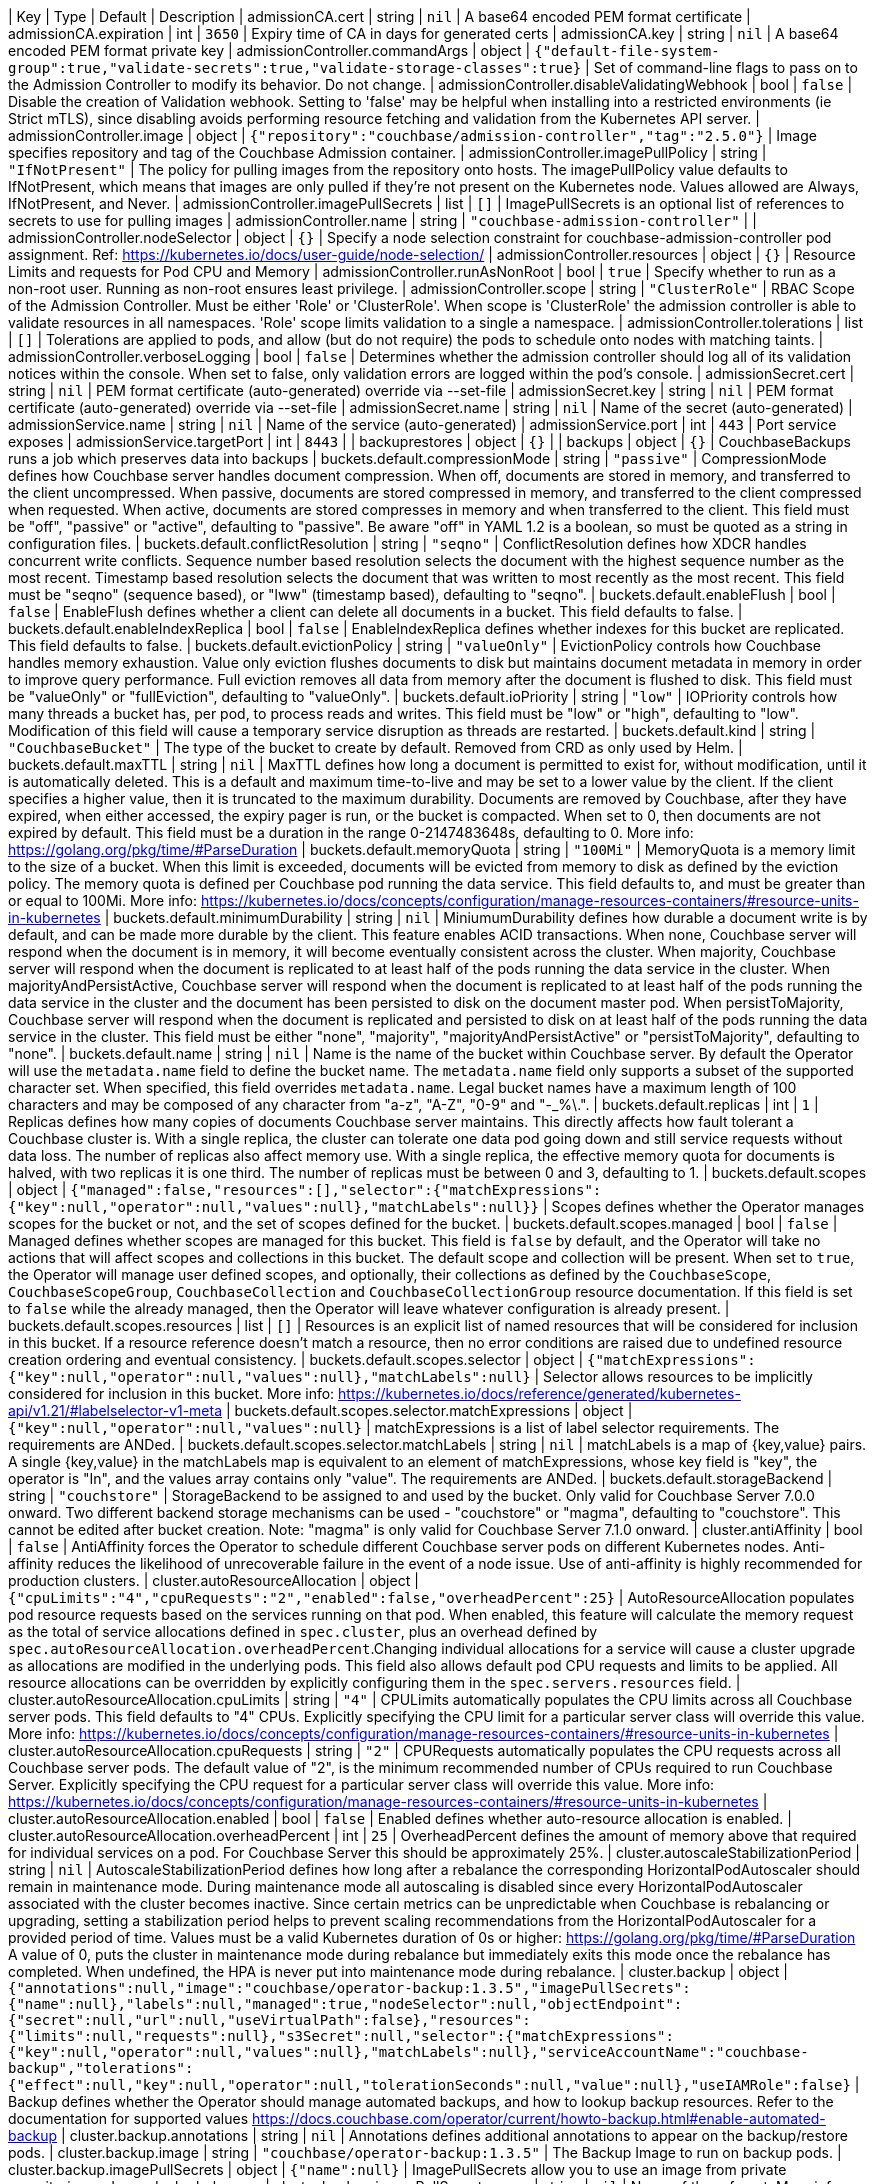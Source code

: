 
| Key | Type | Default | Description 
| admissionCA.cert | string | `nil` | A base64 encoded PEM format certificate 
| admissionCA.expiration | int | `3650` | Expiry time of CA in days for generated certs 
| admissionCA.key | string | `nil` | A base64 encoded PEM format private key 
| admissionController.commandArgs | object | `{"default-file-system-group":true,"validate-secrets":true,"validate-storage-classes":true}` | Set of command-line flags to pass on to the Admission Controller to modify its behavior. Do not change. 
| admissionController.disableValidatingWebhook | bool | `false` | Disable the creation of Validation webhook. Setting to 'false' may be helpful when installing into a restricted environments (ie Strict mTLS), since disabling avoids performing resource fetching and validation from the Kubernetes API server. 
| admissionController.image | object | `{"repository":"couchbase/admission-controller","tag":"2.5.0"}` | Image specifies repository and tag of the Couchbase Admission container. 
| admissionController.imagePullPolicy | string | `"IfNotPresent"` | The policy for pulling images from the repository onto hosts. The imagePullPolicy value defaults to IfNotPresent, which means that images are only pulled if they’re not present on the Kubernetes node. Values allowed are Always, IfNotPresent, and Never. 
| admissionController.imagePullSecrets | list | `[]` | ImagePullSecrets is an optional list of references to secrets to use for pulling images 
| admissionController.name | string | `"couchbase-admission-controller"` |  
| admissionController.nodeSelector | object | `{}` | Specify a node selection constraint for couchbase-admission-controller pod assignment. Ref: https://kubernetes.io/docs/user-guide/node-selection/ 
| admissionController.resources | object | `{}` | Resource Limits and requests for Pod CPU and Memory 
| admissionController.runAsNonRoot | bool | `true` | Specify whether to run as a non-root user. Running as non-root ensures least privilege. 
| admissionController.scope | string | `"ClusterRole"` | RBAC Scope of the Admission Controller. Must be either 'Role' or 'ClusterRole'. When scope is 'ClusterRole' the admission controller is able to validate resources in all namespaces.  'Role' scope limits validation to a single a namespace. 
| admissionController.tolerations | list | `[]` | Tolerations are applied to pods, and allow (but do not require) the pods to schedule onto nodes with matching taints. 
| admissionController.verboseLogging | bool | `false` | Determines whether the admission controller should log all of its validation notices within the console. When set to false, only validation errors are logged within the pod’s console. 
| admissionSecret.cert | string | `nil` | PEM format certificate (auto-generated) override via --set-file 
| admissionSecret.key | string | `nil` | PEM format certificate (auto-generated) override via --set-file 
| admissionSecret.name | string | `nil` | Name of the secret (auto-generated) 
| admissionService.name | string | `nil` | Name of the service (auto-generated) 
| admissionService.port | int | `443` | Port service exposes 
| admissionService.targetPort | int | `8443` |  
| backuprestores | object | `{}` |  
| backups | object | `{}` | CouchbaseBackups runs a job which preserves data into backups 
| buckets.default.compressionMode | string | `"passive"` | CompressionMode defines how Couchbase server handles document compression.  When off, documents are stored in memory, and transferred to the client uncompressed. When passive, documents are stored compressed in memory, and transferred to the client compressed when requested.  When active, documents are stored compresses in memory and when transferred to the client.  This field must be "off", "passive" or "active", defaulting to "passive".  Be aware "off" in YAML 1.2 is a boolean, so must be quoted as a string in configuration files. 
| buckets.default.conflictResolution | string | `"seqno"` | ConflictResolution defines how XDCR handles concurrent write conflicts. Sequence number based resolution selects the document with the highest sequence number as the most recent. Timestamp based resolution selects the document that was written to most recently as the most recent.  This field must be "seqno" (sequence based), or "lww" (timestamp based), defaulting to "seqno". 
| buckets.default.enableFlush | bool | `false` | EnableFlush defines whether a client can delete all documents in a bucket. This field defaults to false. 
| buckets.default.enableIndexReplica | bool | `false` | EnableIndexReplica defines whether indexes for this bucket are replicated. This field defaults to false. 
| buckets.default.evictionPolicy | string | `"valueOnly"` | EvictionPolicy controls how Couchbase handles memory exhaustion.  Value only eviction flushes documents to disk but maintains document metadata in memory in order to improve query performance.  Full eviction removes all data from memory after the document is flushed to disk.  This field must be "valueOnly" or "fullEviction", defaulting to "valueOnly". 
| buckets.default.ioPriority | string | `"low"` | IOPriority controls how many threads a bucket has, per pod, to process reads and writes. This field must be "low" or "high", defaulting to "low". Modification of this field will cause a temporary service disruption as threads are restarted. 
| buckets.default.kind | string | `"CouchbaseBucket"` | The type of the bucket to create by default. Removed from CRD as only used by Helm. 
| buckets.default.maxTTL | string | `nil` | MaxTTL defines how long a document is permitted to exist for, without modification, until it is automatically deleted.  This is a default and maximum time-to-live and may be set to a lower value by the client.  If the client specifies a higher value, then it is truncated to the maximum durability.  Documents are removed by Couchbase, after they have expired, when either accessed, the expiry pager is run, or the bucket is compacted. When set to 0, then documents are not expired by default.  This field must be a duration in the range 0-2147483648s, defaulting to 0.  More info: https://golang.org/pkg/time/#ParseDuration 
| buckets.default.memoryQuota | string | `"100Mi"` | MemoryQuota is a memory limit to the size of a bucket.  When this limit is exceeded, documents will be evicted from memory to disk as defined by the eviction policy.  The memory quota is defined per Couchbase pod running the data service.  This field defaults to, and must be greater than or equal to 100Mi.  More info: https://kubernetes.io/docs/concepts/configuration/manage-resources-containers/#resource-units-in-kubernetes 
| buckets.default.minimumDurability | string | `nil` | MiniumumDurability defines how durable a document write is by default, and can be made more durable by the client.  This feature enables ACID transactions. When none, Couchbase server will respond when the document is in memory, it will become eventually consistent across the cluster. When majority, Couchbase server will respond when the document is replicated to at least half of the pods running the data service in the cluster.  When majorityAndPersistActive, Couchbase server will respond when the document is replicated to at least half of the pods running the data service in the cluster and the document has been persisted to disk on the document master pod.  When persistToMajority, Couchbase server will respond when the document is replicated and persisted to disk on at least half of the pods running the data service in the cluster.  This field must be either "none", "majority", "majorityAndPersistActive" or "persistToMajority", defaulting to "none". 
| buckets.default.name | string | `nil` | Name is the name of the bucket within Couchbase server.  By default the Operator will use the `metadata.name` field to define the bucket name. The `metadata.name` field only supports a subset of the supported character set.  When specified, this field overrides `metadata.name`. Legal bucket names have a maximum length of 100 characters and may be composed of any character from "a-z", "A-Z", "0-9" and "-_%\.". 
| buckets.default.replicas | int | `1` | Replicas defines how many copies of documents Couchbase server maintains.  This directly affects how fault tolerant a Couchbase cluster is.  With a single replica, the cluster can tolerate one data pod going down and still service requests without data loss.  The number of replicas also affect memory use.  With a single replica, the effective memory quota for documents is halved, with two replicas it is one third.  The number of replicas must be between 0 and 3, defaulting to 1. 
| buckets.default.scopes | object | `{"managed":false,"resources":[],"selector":{"matchExpressions":{"key":null,"operator":null,"values":null},"matchLabels":null}}` | Scopes defines whether the Operator manages scopes for the bucket or not, and the set of scopes defined for the bucket. 
| buckets.default.scopes.managed | bool | `false` | Managed defines whether scopes are managed for this bucket. This field is `false` by default, and the Operator will take no actions that will affect scopes and collections in this bucket.  The default scope and collection will be present.  When set to `true`, the Operator will manage user defined scopes, and optionally, their collections as defined by the `CouchbaseScope`, `CouchbaseScopeGroup`, `CouchbaseCollection` and `CouchbaseCollectionGroup` resource documentation.  If this field is set to `false` while the  already managed, then the Operator will leave whatever configuration is already present. 
| buckets.default.scopes.resources | list | `[]` | Resources is an explicit list of named resources that will be considered for inclusion in this bucket.  If a resource reference doesn't match a resource, then no error conditions are raised due to undefined resource creation ordering and eventual consistency. 
| buckets.default.scopes.selector | object | `{"matchExpressions":{"key":null,"operator":null,"values":null},"matchLabels":null}` | Selector allows resources to be implicitly considered for inclusion in this bucket.  More info: https://kubernetes.io/docs/reference/generated/kubernetes-api/v1.21/#labelselector-v1-meta 
| buckets.default.scopes.selector.matchExpressions | object | `{"key":null,"operator":null,"values":null}` | matchExpressions is a list of label selector requirements. The requirements are ANDed. 
| buckets.default.scopes.selector.matchLabels | string | `nil` | matchLabels is a map of {key,value} pairs. A single {key,value} in the matchLabels map is equivalent to an element of matchExpressions, whose key field is "key", the operator is "In", and the values array contains only "value". The requirements are ANDed. 
| buckets.default.storageBackend | string | `"couchstore"` | StorageBackend to be assigned to and used by the bucket. Only valid for Couchbase Server 7.0.0 onward. Two different backend storage mechanisms can be used - "couchstore" or "magma", defaulting to "couchstore". This cannot be edited after bucket creation. Note: "magma" is only valid for Couchbase Server 7.1.0 onward. 
| cluster.antiAffinity | bool | `false` | AntiAffinity forces the Operator to schedule different Couchbase server pods on different Kubernetes nodes.  Anti-affinity reduces the likelihood of unrecoverable failure in the event of a node issue.  Use of anti-affinity is highly recommended for production clusters. 
| cluster.autoResourceAllocation | object | `{"cpuLimits":"4","cpuRequests":"2","enabled":false,"overheadPercent":25}` | AutoResourceAllocation populates pod resource requests based on the services running on that pod.  When enabled, this feature will calculate the memory request as the total of service allocations defined in `spec.cluster`, plus an overhead defined by `spec.autoResourceAllocation.overheadPercent`.Changing individual allocations for a service will cause a cluster upgrade as allocations are modified in the underlying pods.  This field also allows default pod CPU requests and limits to be applied. All resource allocations can be overridden by explicitly configuring them in the `spec.servers.resources` field. 
| cluster.autoResourceAllocation.cpuLimits | string | `"4"` | CPULimits automatically populates the CPU limits across all Couchbase server pods.  This field defaults to "4" CPUs.  Explicitly specifying the CPU limit for a particular server class will override this value.  More info: https://kubernetes.io/docs/concepts/configuration/manage-resources-containers/#resource-units-in-kubernetes 
| cluster.autoResourceAllocation.cpuRequests | string | `"2"` | CPURequests automatically populates the CPU requests across all Couchbase server pods.  The default value of "2", is the minimum recommended number of CPUs required to run Couchbase Server.  Explicitly specifying the CPU request for a particular server class will override this value. More info: https://kubernetes.io/docs/concepts/configuration/manage-resources-containers/#resource-units-in-kubernetes 
| cluster.autoResourceAllocation.enabled | bool | `false` | Enabled defines whether auto-resource allocation is enabled. 
| cluster.autoResourceAllocation.overheadPercent | int | `25` | OverheadPercent defines the amount of memory above that required for individual services on a pod.  For Couchbase Server this should be approximately 25%. 
| cluster.autoscaleStabilizationPeriod | string | `nil` | AutoscaleStabilizationPeriod defines how long after a rebalance the corresponding HorizontalPodAutoscaler should remain in maintenance mode. During maintenance mode all autoscaling is disabled since every HorizontalPodAutoscaler associated with the cluster becomes inactive. Since certain metrics can be unpredictable when Couchbase is rebalancing or upgrading, setting a stabilization period helps to prevent scaling recommendations from the HorizontalPodAutoscaler for a provided period of time.   Values must be a valid Kubernetes duration of 0s or higher: https://golang.org/pkg/time/#ParseDuration A value of 0, puts the cluster in maintenance mode during rebalance but immediately exits this mode once the rebalance has completed. When undefined, the HPA is never put into maintenance mode during rebalance. 
| cluster.backup | object | `{"annotations":null,"image":"couchbase/operator-backup:1.3.5","imagePullSecrets":{"name":null},"labels":null,"managed":true,"nodeSelector":null,"objectEndpoint":{"secret":null,"url":null,"useVirtualPath":false},"resources":{"limits":null,"requests":null},"s3Secret":null,"selector":{"matchExpressions":{"key":null,"operator":null,"values":null},"matchLabels":null},"serviceAccountName":"couchbase-backup","tolerations":{"effect":null,"key":null,"operator":null,"tolerationSeconds":null,"value":null},"useIAMRole":false}` | Backup defines whether the Operator should manage automated backups, and how to lookup backup resources.  Refer to the documentation for supported values https://docs.couchbase.com/operator/current/howto-backup.html#enable-automated-backup 
| cluster.backup.annotations | string | `nil` | Annotations defines additional annotations to appear on the backup/restore pods. 
| cluster.backup.image | string | `"couchbase/operator-backup:1.3.5"` | The Backup Image to run on backup pods. 
| cluster.backup.imagePullSecrets | object | `{"name":null}` | ImagePullSecrets allow you to use an image from private repositories and non-dockerhub ones. 
| cluster.backup.imagePullSecrets.name | string | `nil` | Name of the referent. More info: https://kubernetes.io/docs/concepts/overview/working-with-objects/names/#names TODO: Add other useful fields. apiVersion, kind, uid? 
| cluster.backup.labels | string | `nil` | Labels defines additional labels to appear on the backup/restore pods. 
| cluster.backup.managed | bool | `true` | Managed defines whether backups are managed by us or the clients. 
| cluster.backup.nodeSelector | string | `nil` | NodeSelector defines which nodes to constrain the pods that run any backup and restore operations to. 
| cluster.backup.objectEndpoint | object | `{"secret":null,"url":null,"useVirtualPath":false}` | Deprecated: by CouchbaseBackup.spec.objectStore.Endpoint ObjectEndpoint contains the configuration for connecting to a custom S3 compliant object store. 
| cluster.backup.objectEndpoint.secret | string | `nil` | The name of the secret, in this namespace, that contains the CA certificate for verification of a TLS endpoint The secret must have the key with the name "tls.crt" 
| cluster.backup.objectEndpoint.url | string | `nil` | The host/address of the custom object endpoint. 
| cluster.backup.objectEndpoint.useVirtualPath | bool | `false` | UseVirtualPath will force the AWS SDK to use the new virtual style paths which are often required by S3 compatible object stores. 
| cluster.backup.resources | object | `{"limits":null,"requests":null}` | Resources is the resource requirements for the backup and restore containers.  Will be populated by defaults if not specified. 
| cluster.backup.resources.limits | string | `nil` | Limits describes the maximum amount of compute resources allowed. More info: https://kubernetes.io/docs/concepts/configuration/manage-resources-containers/ 
| cluster.backup.resources.requests | string | `nil` | Requests describes the minimum amount of compute resources required. If Requests is omitted for a container, it defaults to Limits if that is explicitly specified, otherwise to an implementation-defined value. More info: https://kubernetes.io/docs/concepts/configuration/manage-resources-containers/ 
| cluster.backup.s3Secret | string | `nil` | Deprecated: by CouchbaseBackup.spec.objectStore.secret S3Secret contains the key region and optionally access-key-id and secret-access-key for operating backups in S3. This field must be popluated when the `spec.s3bucket` field is specified for a backup or restore resource. 
| cluster.backup.selector | object | `{"matchExpressions":{"key":null,"operator":null,"values":null},"matchLabels":null}` | Selector allows CouchbaseBackup and CouchbaseBackupRestore resources to be filtered based on labels. 
| cluster.backup.selector.matchExpressions | object | `{"key":null,"operator":null,"values":null}` | matchExpressions is a list of label selector requirements. The requirements are ANDed. 
| cluster.backup.selector.matchLabels | string | `nil` | matchLabels is a map of {key,value} pairs. A single {key,value} in the matchLabels map is equivalent to an element of matchExpressions, whose key field is "key", the operator is "In", and the values array contains only "value". The requirements are ANDed. 
| cluster.backup.serviceAccountName | string | `"couchbase-backup"` | The Service Account to run backup (and restore) pods under. Without this backup pods will not be able to update status. 
| cluster.backup.tolerations | object | `{"effect":null,"key":null,"operator":null,"tolerationSeconds":null,"value":null}` | Tolerations specifies all backup and restore pod tolerations. 
| cluster.backup.tolerations.effect | string | `nil` | Effect indicates the taint effect to match. Empty means match all taint effects. When specified, allowed values are NoSchedule, PreferNoSchedule and NoExecute. 
| cluster.backup.tolerations.key | string | `nil` | Key is the taint key that the toleration applies to. Empty means match all taint keys. If the key is empty, operator must be Exists; this combination means to match all values and all keys. 
| cluster.backup.tolerations.operator | string | `nil` | Operator represents a key's relationship to the value. Valid operators are Exists and Equal. Defaults to Equal. Exists is equivalent to wildcard for value, so that a pod can tolerate all taints of a particular category. 
| cluster.backup.tolerations.tolerationSeconds | string | `nil` | TolerationSeconds represents the period of time the toleration (which must be of effect NoExecute, otherwise this field is ignored) tolerates the taint. By default, it is not set, which means tolerate the taint forever (do not evict). Zero and negative values will be treated as 0 (evict immediately) by the system. 
| cluster.backup.tolerations.value | string | `nil` | Value is the taint value the toleration matches to. If the operator is Exists, the value should be empty, otherwise just a regular string. 
| cluster.backup.useIAMRole | bool | `false` | Deprecated: by CouchbaseBackup.spec.objectStore.useIAM UseIAMRole enables backup to fetch EC2 instance metadata. This allows the AWS SDK to use the EC2's IAM Role for S3 access. UseIAMRole will ignore credentials in s3Secret. 
| cluster.buckets | object | `{"managed":true,"selector":{"matchExpressions":{"key":null,"operator":null,"values":null},"matchLabels":null},"synchronize":false}` | Buckets defines whether the Operator should manage buckets, and how to lookup bucket resources. 
| cluster.buckets.managed | bool | `true` | Managed defines whether buckets are managed by the Operator (true), or user managed (false). When Operator managed, all buckets must be defined with either CouchbaseBucket, CouchbaseEphemeralBucket or CouchbaseMemcachedBucket resources.  Manual addition of buckets will be reverted by the Operator.  When user managed, the Operator will not interrogate buckets at all.  This field defaults to false. 
| cluster.buckets.selector | object | `{"matchExpressions":{"key":null,"operator":null,"values":null},"matchLabels":null}` | Selector is a label selector used to list buckets in the namespace that are managed by the Operator. 
| cluster.buckets.selector.matchExpressions | object | `{"key":null,"operator":null,"values":null}` | matchExpressions is a list of label selector requirements. The requirements are ANDed. 
| cluster.buckets.selector.matchLabels | string | `nil` | matchLabels is a map of {key,value} pairs. A single {key,value} in the matchLabels map is equivalent to an element of matchExpressions, whose key field is "key", the operator is "In", and the values array contains only "value". The requirements are ANDed. 
| cluster.buckets.synchronize | bool | `false` | Synchronize allows unmanaged buckets, scopes, and collections to be synchronized as Kubernetes resources by the Operator.  This feature is intended for development only and should not be used for production workloads.  The synchronization workflow starts with `spec.buckets.managed` being set to false, the user can manually create buckets, scopes, and collections using the Couchbase UI, or other tooling. When you wish to commit to Kubernetes resources, you must specify a unique label selector in the `spec.buckets.selector` field, and this field is set to true.  The Operator will create Kubernetes resources for you, and upon completion set the cluster's `Synchronized` status condition.  You may then safely set `spec.buckets.managed` to true and the Operator will manage these resources as per usual.  To update an already managed data topology, you must first set it to unmanaged, make any changes, and delete any old resources, then follow the standard synchronization workflow.  The Operator can not, and will not, ever delete, or make modifications to resource specifications that are intended to be user managed, or managed by a life cycle management tool. These actions must be instigated by an end user.  For a more complete experience, refer to the documentation for the `cao save` and `cao restore` CLI commands. 
| cluster.cluster | object | `{"analyticsServiceMemoryQuota":"1Gi","autoCompaction":{"databaseFragmentationThreshold":{"percent":30,"size":null},"parallelCompaction":false,"timeWindow":{"abortCompactionOutsideWindow":false,"end":null,"start":null},"tombstonePurgeInterval":"72h","viewFragmentationThreshold":{"percent":30,"size":null}},"autoFailoverMaxCount":1,"autoFailoverOnDataDiskIssues":false,"autoFailoverOnDataDiskIssuesTimePeriod":"120s","autoFailoverServerGroup":false,"autoFailoverTimeout":"120s","clusterName":null,"data":{"auxIOThreads":null,"nonIOThreads":null,"readerThreads":null,"writerThreads":null},"dataServiceMemoryQuota":"256Mi","eventingServiceMemoryQuota":"256Mi","indexServiceMemoryQuota":"256Mi","indexStorageSetting":"memory_optimized","indexer":{"logLevel":"info","maxRollbackPoints":2,"memorySnapshotInterval":"200ms","numReplica":0,"redistributeIndexes":false,"stableSnapshotInterval":"5s","storageMode":"memory_optimized","threads":null},"query":{"backfillEnabled":true,"temporarySpace":"5Gi","temporarySpaceUnlimited":false},"queryServiceMemoryQuota":null,"searchServiceMemoryQuota":"256Mi"}` | ClusterSettings define Couchbase cluster-wide settings such as memory allocation, failover characteristics and index settings. 
| cluster.cluster.analyticsServiceMemoryQuota | string | `"1Gi"` | AnalyticsServiceMemQuota is the amount of memory that should be allocated to the analytics service. This value is per-pod, and only applicable to pods belonging to server classes running the analytics service.  This field must be a quantity greater than or equal to 1Gi. This field defaults to 1Gi.  More info: https://kubernetes.io/docs/concepts/configuration/manage-resources-containers/#resource-units-in-kubernetes 
| cluster.cluster.autoCompaction | object | `{"databaseFragmentationThreshold":{"percent":30,"size":null},"parallelCompaction":false,"timeWindow":{"abortCompactionOutsideWindow":false,"end":null,"start":null},"tombstonePurgeInterval":"72h","viewFragmentationThreshold":{"percent":30,"size":null}}` | AutoCompaction allows the configuration of auto-compaction, including on what conditions disk space is reclaimed and when it is allowed to run. 
| cluster.cluster.autoCompaction.databaseFragmentationThreshold | object | `{"percent":30,"size":null}` | DatabaseFragmentationThreshold defines triggers for when database compaction should start. 
| cluster.cluster.autoCompaction.parallelCompaction | bool | `false` | ParallelCompaction controls whether database and view compactions can happen in parallel. 
| cluster.cluster.autoCompaction.timeWindow | object | `{"abortCompactionOutsideWindow":false,"end":null,"start":null}` | TimeWindow allows restriction of when compaction can occur. 
| cluster.cluster.autoCompaction.tombstonePurgeInterval | string | `"72h"` | TombstonePurgeInterval controls how long to wait before purging tombstones. This field must be in the range 1h-1440h, defaulting to 72h. More info:  https://golang.org/pkg/time/#ParseDuration 
| cluster.cluster.autoCompaction.viewFragmentationThreshold | object | `{"percent":30,"size":null}` | ViewFragmentationThreshold defines triggers for when view compaction should start. 
| cluster.cluster.autoFailoverMaxCount | int | `1` | AutoFailoverMaxCount is the maximum number of automatic failovers Couchbase server will allow before not allowing any more.  This field must be between 1-3 for server versions prior to 7.1.0 default is 1. 
| cluster.cluster.autoFailoverOnDataDiskIssues | bool | `false` | AutoFailoverOnDataDiskIssues defines whether Couchbase server should failover a pod if a disk issue was detected. 
| cluster.cluster.autoFailoverOnDataDiskIssuesTimePeriod | string | `"120s"` | AutoFailoverOnDataDiskIssuesTimePeriod defines how long to wait for transient errors before failing over a faulty disk.  This field must be in the range 5-3600s, defaulting to 120s.  More info: https://golang.org/pkg/time/#ParseDuration 
| cluster.cluster.autoFailoverServerGroup | bool | `false` | AutoFailoverServerGroup whether to enable failing over a server group. This field is ignored in server versions 7.1+ as it has been removed from the Couchbase API 
| cluster.cluster.autoFailoverTimeout | string | `"120s"` | AutoFailoverTimeout defines how long Couchbase server will wait between a pod being witnessed as down, until when it will failover the pod. Couchbase server will only failover pods if it deems it safe to do so, and not result in data loss.  This field must be in the range 5-3600s, defaulting to 120s. More info:  https://golang.org/pkg/time/#ParseDuration 
| cluster.cluster.clusterName | string | `nil` | ClusterName defines the name of the cluster, as displayed in the Couchbase UI. By default, the cluster name is that specified in the CouchbaseCluster resource's metadata. 
| cluster.cluster.data | object | `{"auxIOThreads":null,"nonIOThreads":null,"readerThreads":null,"writerThreads":null}` | Data allows the data service to be configured. 
| cluster.cluster.data.auxIOThreads | string | `nil` | AuxIOThreads allows the number of threads used by the data service, per pod, to be altered.  This indicates the number of threads that are to be used in the AuxIO thread pool to run auxiliary I/O tasks. This value must be between 4 and 64 threads, and should only be increased where there are sufficient CPU resources allocated for their use. If not specified, this defaults to the default value set by Couchbase Server. 
| cluster.cluster.data.nonIOThreads | string | `nil` | NonIOThreads allows the number of threads used by the data service, per pod, to be altered.  This indicates the number of threads that are to be used in the NonIO thread pool to run in memory tasks. This value must be between 4 and 64 threads, and should only be increased where there are sufficient CPU resources allocated for their use. If not specified, this defaults to the default value set by Couchbase Server. 
| cluster.cluster.data.readerThreads | string | `nil` | ReaderThreads allows the number of threads used by the data service, per pod, to be altered.  This value must be between 4 and 64 threads, and should only be increased where there are sufficient CPU resources allocated for their use.  If not specified, this defaults to the default value set by Couchbase Server. 
| cluster.cluster.data.writerThreads | string | `nil` | WriterThreads allows the number of threads used by the data service, per pod, to be altered.  This setting is especially relevant when using "durable writes", increasing this field will have a large impact on performance.  This value must be between 4 and 64 threads, and should only be increased where there are sufficient CPU resources allocated for their use. If not specified, this defaults to the default value set by Couchbase Server. 
| cluster.cluster.dataServiceMemoryQuota | string | `"256Mi"` | DataServiceMemQuota is the amount of memory that should be allocated to the data service. This value is per-pod, and only applicable to pods belonging to server classes running the data service.  This field must be a quantity greater than or equal to 256Mi.  This field defaults to 256Mi. More info: https://kubernetes.io/docs/concepts/configuration/manage-resources-containers/#resource-units-in-kubernetes 
| cluster.cluster.eventingServiceMemoryQuota | string | `"256Mi"` | EventingServiceMemQuota is the amount of memory that should be allocated to the eventing service. This value is per-pod, and only applicable to pods belonging to server classes running the eventing service.  This field must be a quantity greater than or equal to 256Mi. This field defaults to 256Mi.  More info: https://kubernetes.io/docs/concepts/configuration/manage-resources-containers/#resource-units-in-kubernetes 
| cluster.cluster.indexServiceMemoryQuota | string | `"256Mi"` | IndexServiceMemQuota is the amount of memory that should be allocated to the index service. This value is per-pod, and only applicable to pods belonging to server classes running the index service.  This field must be a quantity greater than or equal to 256Mi.  This field defaults to 256Mi. More info: https://kubernetes.io/docs/concepts/configuration/manage-resources-containers/#resource-units-in-kubernetes 
| cluster.cluster.indexStorageSetting | string | `"memory_optimized"` | DEPRECATED - by indexer. The index storage mode to use for secondary indexing.  This field must be one of "memory_optimized" or "plasma", defaulting to "memory_optimized".  This field is immutable and cannot be changed unless there are no server classes running the index service in the cluster. 
| cluster.cluster.indexer | object | `{"logLevel":"info","maxRollbackPoints":2,"memorySnapshotInterval":"200ms","numReplica":0,"redistributeIndexes":false,"stableSnapshotInterval":"5s","storageMode":"memory_optimized","threads":null}` | Indexer allows the indexer to be configured. 
| cluster.cluster.indexer.logLevel | string | `"info"` | LogLevel controls the verbosity of indexer logs.  This field must be one of "silent", "fatal", "error", "warn", "info", "verbose", "timing", "debug" or "trace", defaulting to "info". 
| cluster.cluster.indexer.maxRollbackPoints | int | `2` | MaxRollbackPoints controls the number of checkpoints that can be rolled back to.  The default is 2, with a minimum of 1. 
| cluster.cluster.indexer.memorySnapshotInterval | string | `"200ms"` | MemorySnapshotInterval controls when memory indexes should be snapshotted. This defaults to 200ms, and must be greater than or equal to 1ms. 
| cluster.cluster.indexer.numReplica | int | `0` | NumberOfReplica specifies number of secondary index replicas to be created by the Index Service whenever CREATE INDEX is invoked, which ensures high availability and high performance. Note, if nodes and num_replica are both specified in the WITH clause, the specified number of nodes must be one greater than num_replica This defaults to 0, which means no index replicas to be created by default. Minimum must be 0. 
| cluster.cluster.indexer.redistributeIndexes | bool | `false` | RedistributeIndexes when true, Couchbase Server redistributes indexes when rebalance occurs, in order to optimize performance. If false (the default), such redistribution does not occur. 
| cluster.cluster.indexer.stableSnapshotInterval | string | `"5s"` | StableSnapshotInterval controls when disk indexes should be snapshotted. This defaults to 5s, and must be greater than or equal to 1ms. 
| cluster.cluster.indexer.storageMode | string | `"memory_optimized"` | StorageMode controls the underlying storage engine for indexes.  Once set it can only be modified if there are no nodes in the cluster running the index service.  The field must be one of "memory_optimized" or "plasma", defaulting to "memory_optimized". 
| cluster.cluster.indexer.threads | string | `nil` | Threads controls the number of processor threads to use for indexing. A value of 0 means 1 per CPU.  This attribute must be greater than or equal to 0, defaulting to 0. 
| cluster.cluster.query | object | `{"backfillEnabled":true,"temporarySpace":"5Gi","temporarySpaceUnlimited":false}` | Query allows the query service to be configured. 
| cluster.cluster.query.backfillEnabled | bool | `true` | BackfillEnabled allows the query service to backfill. 
| cluster.cluster.query.temporarySpace | string | `"5Gi"` | TemporarySpace allows the temporary storage used by the query service backfill, per-pod, to be modified.  This field requires `backfillEnabled` to be set to true in order to have any effect. More info: https://kubernetes.io/docs/concepts/configuration/manage-resources-containers/#resource-units-in-kubernetes 
| cluster.cluster.query.temporarySpaceUnlimited | bool | `false` | TemporarySpaceUnlimited allows the temporary storage used by the query service backfill, per-pod, to be unconstrained.  This field requires `backfillEnabled` to be set to true in order to have any effect. This field overrides `temporarySpace`. 
| cluster.cluster.queryServiceMemoryQuota | string | `nil` | QueryServiceMemQuota is a dummy field.  By default, Couchbase server provides no memory resource constraints for the query service, so this has no effect on Couchbase server.  It is, however, used when the spec.autoResourceAllocation feature is enabled, and is used to define the amount of memory reserved by the query service for use with Kubernetes resource scheduling. More info: https://kubernetes.io/docs/concepts/configuration/manage-resources-containers/#resource-units-in-kubernetes 
| cluster.cluster.searchServiceMemoryQuota | string | `"256Mi"` | SearchServiceMemQuota is the amount of memory that should be allocated to the search service. This value is per-pod, and only applicable to pods belonging to server classes running the search service.  This field must be a quantity greater than or equal to 256Mi.  This field defaults to 256Mi.  More info: https://kubernetes.io/docs/concepts/configuration/manage-resources-containers/#resource-units-in-kubernetes 
| cluster.enableOnlineVolumeExpansion | bool | `false` | EnableOnlineVolumeExpansion enables online expansion of Persistent Volumes. You can only expand a PVC if its storage class's "allowVolumeExpansion" field is set to true. Additionally, Kubernetes feature "ExpandInUsePersistentVolumes" must be enabled in order to expand the volumes which are actively bound to Pods. Volumes can only be expanded and not reduced to a smaller size. See: https://kubernetes.io/docs/concepts/storage/persistent-volumes/#resizing-an- in-use-persistentvolumeclaim   If "EnableOnlineVolumeExpansion" is enabled for use within an environment that does not actually support online volume and file system expansion then the cluster will fallback to rolling upgrade procedure to create a new set of Pods for use with resized Volumes. More info:  https://kubernetes.io/docs/concepts/storage/persistent-volumes/#expanding-persistent-volumes-claims 
| cluster.enablePreviewScaling | bool | `false` | DEPRECATED - This option only exists for backwards compatibility and no longer restricts autoscaling to ephemeral services. EnablePreviewScaling enables autoscaling for stateful services and buckets. 
| cluster.envImagePrecedence | bool | `false` | EnvImagePrecedence gives precedence over the default container image name in `spec.Image` to an image name provided through Operator environment variables. For more info on using Operator environment variables: https://docs.couchbase.com/operator/current/reference-operator-configuration.html 
| cluster.hibernate | bool | `false` | Hibernate is whether to hibernate the cluster. 
| cluster.hibernationStrategy | string | `nil` | HibernationStrategy defines how to hibernate the cluster.  When Immediate the Operator will immediately delete all pods and take no further action until the hibernate field is set to false. 
| cluster.image | string | `"couchbase/server:7.2.0"` | Image is the container image name that will be used to launch Couchbase server instances.  Updating this field will cause an automatic upgrade of the cluster. 
| cluster.logging | object | `{"audit":{"disabledEvents":null,"disabledUsers":null,"enabled":false,"garbageCollection":{"sidecar":{"age":"1h","enabled":false,"image":"busybox:1.33.1","interval":"20m","resources":{"limits":null,"requests":null}}},"rotation":{"interval":"15m","size":"20Mi"}},"logRetentionCount":null,"logRetentionTime":null,"server":{"configurationName":"fluent-bit-config","enabled":false,"manageConfiguration":true,"sidecar":{"configurationMountPath":"/fluent-bit/config/","image":"couchbase/fluent-bit:1.2.1","resources":{"limits":null,"requests":null}}}}` | Logging defines Operator logging options. 
| cluster.logging.audit | object | `{"disabledEvents":null,"disabledUsers":null,"enabled":false,"garbageCollection":{"sidecar":{"age":"1h","enabled":false,"image":"busybox:1.33.1","interval":"20m","resources":{"limits":null,"requests":null}}},"rotation":{"interval":"15m","size":"20Mi"}}` | Used to manage the audit configuration directly 
| cluster.logging.audit.disabledEvents | string | `nil` | The list of event ids to disable for auditing purposes. This is passed to the REST API with no verification by the operator. Refer to the documentation for details: https://docs.couchbase.com/server/current/audit-event-reference/audit-event-reference.html 
| cluster.logging.audit.disabledUsers | string | `nil` | The list of users to ignore for auditing purposes. This is passed to the REST API with minimal validation it meets an acceptable regex pattern. Refer to the documentation for full details on how to configure this: https://docs.couchbase.com/server/current/manage/manage-security/manage-auditing.html#ignoring-events-by-user 
| cluster.logging.audit.enabled | bool | `false` | Enabled is a boolean that enables the audit capabilities. 
| cluster.logging.audit.garbageCollection | object | `{"sidecar":{"age":"1h","enabled":false,"image":"busybox:1.33.1","interval":"20m","resources":{"limits":null,"requests":null}}}` | Handle all optional garbage collection (GC) configuration for the audit functionality. This is not part of the audit REST API, it is intended to handle GC automatically for the audit logs. By default the Couchbase Server rotates the audit logs but does not clean up the rotated logs. This is left as an operation for the cluster administrator to manage, the operator allows for us to automate this: https://docs.couchbase.com/server/current/manage/manage-security/manage-auditing.html 
| cluster.logging.audit.rotation | object | `{"interval":"15m","size":"20Mi"}` | The interval to optionally rotate the audit log. This is passed to the REST API, see here for details: https://docs.couchbase.com/server/current/manage/manage-security/manage-auditing.html 
| cluster.logging.logRetentionCount | string | `nil` | LogRetentionCount gives the number of persistent log PVCs to keep. 
| cluster.logging.logRetentionTime | string | `nil` | LogRetentionTime gives the time to keep persistent log PVCs alive for. 
| cluster.logging.server | object | `{"configurationName":"fluent-bit-config","enabled":false,"manageConfiguration":true,"sidecar":{"configurationMountPath":"/fluent-bit/config/","image":"couchbase/fluent-bit:1.2.1","resources":{"limits":null,"requests":null}}}` | Specification of all logging configuration required to manage the sidecar containers in each pod. 
| cluster.logging.server.configurationName | string | `"fluent-bit-config"` | ConfigurationName is the name of the Secret to use holding the logging configuration in the namespace. A Secret is used to ensure we can safely store credentials but this can be populated from plaintext if acceptable too. If it does not exist then one will be created with defaults in the namespace so it can be easily updated whilst running. Note that if running multiple clusters in the same kubernetes namespace then you should use a separate Secret for each, otherwise the first cluster will take ownership (if created) and the Secret will be cleaned up when that cluster is removed. If running clusters in separate namespaces then they will be separate Secrets anyway. 
| cluster.logging.server.enabled | bool | `false` | Enabled is a boolean that enables the logging sidecar container. 
| cluster.logging.server.manageConfiguration | bool | `true` | A boolean which indicates whether the operator should manage the configuration or not. If omitted then this defaults to true which means the operator will attempt to reconcile it to default values. To use a custom configuration make sure to set this to false. Note that the ownership of any Secret is not changed so if a Secret is created externally it can be updated by the operator but it's ownership stays the same so it will be cleaned up when it's owner is. 
| cluster.logging.server.sidecar | object | `{"configurationMountPath":"/fluent-bit/config/","image":"couchbase/fluent-bit:1.2.1","resources":{"limits":null,"requests":null}}` | Any specific logging sidecar container configuration. 
| cluster.monitoring | object | `{}` | Monitoring defines any Operator managed integration into 3rd party monitoring infrastructure. 
| cluster.name | string | `nil` | Name of the cluster, defaults to name of chart release 
| cluster.networking | object | `{"addressFamily":null,"adminConsoleServiceTemplate":{"metadata":{"annotations":null,"labels":null},"spec":{"clusterIP":null,"clusterIPs":null,"externalIPs":null,"externalName":null,"externalTrafficPolicy":null,"healthCheckNodePort":null,"internalTrafficPolicy":null,"ipFamilies":null,"ipFamilyPolicy":null,"loadBalancerClass":null,"loadBalancerIP":null,"loadBalancerSourceRanges":null,"sessionAffinity":null,"sessionAffinityConfig":{"clientIP":{"timeoutSeconds":null}},"type":"NodePort"}},"adminConsoleServices":["data"],"cloudNativeGateway":{"image":null,"tls":{"serverSecretName":null}},"disableUIOverHTTP":false,"disableUIOverHTTPS":false,"dns":{"domain":null},"exposeAdminConsole":true,"exposedFeatureServiceTemplate":{"metadata":{"annotations":null,"labels":null},"spec":{"clusterIP":null,"clusterIPs":null,"externalIPs":null,"externalName":null,"externalTrafficPolicy":null,"healthCheckNodePort":null,"internalTrafficPolicy":null,"ipFamilies":null,"ipFamilyPolicy":null,"loadBalancerClass":null,"loadBalancerIP":null,"loadBalancerSourceRanges":null,"sessionAffinity":null,"sessionAffinityConfig":{"clientIP":{"timeoutSeconds":null}},"type":"NodePort"}},"exposedFeatureTrafficPolicy":null,"exposedFeatures":["client","xdcr"],"loadBalancerSourceRanges":null,"networkPlatform":null,"serviceAnnotations":null,"waitForAddressReachable":"10m","waitForAddressReachableDelay":"2m"}` | Networking defines Couchbase cluster networking options such as network topology, TLS and DDNS settings. 
| cluster.networking.addressFamily | string | `nil` | AddressFamily allows the manual selection of the address family to use. When this field is not set, Couchbase server will default to using IPv4 for internal communication and also support IPv6 on dual stack systems. Setting this field to either IPv4 or IPv6 will force Couchbase to use the selected protocol for internal communication, and also disable all other protocols to provide added security and simplicty when defining firewall rules.  Disabling of address families is only supported in Couchbase Server 7.0.2+. 
| cluster.networking.adminConsoleServiceTemplate | object | `{"metadata":{"annotations":null,"labels":null},"spec":{"clusterIP":null,"clusterIPs":null,"externalIPs":null,"externalName":null,"externalTrafficPolicy":null,"healthCheckNodePort":null,"internalTrafficPolicy":null,"ipFamilies":null,"ipFamilyPolicy":null,"loadBalancerClass":null,"loadBalancerIP":null,"loadBalancerSourceRanges":null,"sessionAffinity":null,"sessionAffinityConfig":{"clientIP":{"timeoutSeconds":null}},"type":"NodePort"}}` | AdminConsoleServiceTemplate provides a template used by the Operator to create and manage the admin console service.  This allows services to be annotated, the service type defined and any other options that Kubernetes provides.  When using a LoadBalancer service type, TLS and dynamic DNS must also be enabled. The Operator reserves the right to modify or replace any field.  More info: https://kubernetes.io/docs/reference/generated/kubernetes-api/v1.21/#service-v1-core 
| cluster.networking.adminConsoleServiceTemplate.metadata | object | `{"annotations":null,"labels":null}` | Standard objects metadata.  This is a curated version for use with Couchbase resource templates. 
| cluster.networking.adminConsoleServiceTemplate.spec | object | `{"clusterIP":null,"clusterIPs":null,"externalIPs":null,"externalName":null,"externalTrafficPolicy":null,"healthCheckNodePort":null,"internalTrafficPolicy":null,"ipFamilies":null,"ipFamilyPolicy":null,"loadBalancerClass":null,"loadBalancerIP":null,"loadBalancerSourceRanges":null,"sessionAffinity":null,"sessionAffinityConfig":{"clientIP":{"timeoutSeconds":null}},"type":"NodePort"}` | ServiceSpec describes the attributes that a user creates on a service. 
| cluster.networking.adminConsoleServices | list | `["data"]` | DEPRECATED - not required by Couchbase Server. AdminConsoleServices is a selector to choose specific services to expose via the admin console. This field may contain any of "data", "index", "query", "search", "eventing" and "analytics".  Each service may only be included once. 
| cluster.networking.cloudNativeGateway | object | `{"image":null,"tls":{"serverSecretName":null}}` | DEVELOPER PREVIEW - This feature is in developer preview. CloudNativeGateway is used to provision a gRPC gateway proxying a Couchbase cluster. 
| cluster.networking.cloudNativeGateway.image | string | `nil` | DEVELOPER PREVIEW - This feature is in developer preview. Image is the Cloud Native Gateway image to be used to run the sidecar container. No validation is carried out as this can be any arbitrary repo and tag. TODO: provide a default kubebuilder default image tag as field is mandatory. 
| cluster.networking.cloudNativeGateway.tls | object | `{"serverSecretName":null}` | DEVELOPER PREVIEW - This feature is in developer preview. TLS defines the TLS configuration for the Cloud Native Gateway server including server and client certificate configuration, and TLS security policies. 
| cluster.networking.disableUIOverHTTP | bool | `false` | DisableUIOverHTTP is used to explicitly enable and disable UI access over the HTTP protocol.  If not specified, this field defaults to false. 
| cluster.networking.disableUIOverHTTPS | bool | `false` | DisableUIOverHTTPS is used to explicitly enable and disable UI access over the HTTPS protocol.  If not specified, this field defaults to false. 
| cluster.networking.dns | object | `{"domain":null}` | DNS defines information required for Dynamic DNS support. 
| cluster.networking.dns.domain | string | `nil` | Domain is the domain to create pods in.  When populated the Operator will annotate the admin console and per-pod services with the key "external-dns.alpha.kubernetes.io/hostname".  These annotations can be used directly by a Kubernetes External-DNS controller to replicate load balancer service IP addresses into a public DNS server. 
| cluster.networking.exposeAdminConsole | bool | `true` | ExposeAdminConsole creates a service referencing the admin console. The service is configured by the adminConsoleServiceTemplate field. 
| cluster.networking.exposedFeatureServiceTemplate | object | `{"metadata":{"annotations":null,"labels":null},"spec":{"clusterIP":null,"clusterIPs":null,"externalIPs":null,"externalName":null,"externalTrafficPolicy":null,"healthCheckNodePort":null,"internalTrafficPolicy":null,"ipFamilies":null,"ipFamilyPolicy":null,"loadBalancerClass":null,"loadBalancerIP":null,"loadBalancerSourceRanges":null,"sessionAffinity":null,"sessionAffinityConfig":{"clientIP":{"timeoutSeconds":null}},"type":"NodePort"}}` | ExposedFeatureServiceTemplate provides a template used by the Operator to create and manage per-pod services.  This allows services to be annotated, the service type defined and any other options that Kubernetes provides.  When using a LoadBalancer service type, TLS and dynamic DNS must also be enabled. The Operator reserves the right to modify or replace any field.  More info: https://kubernetes.io/docs/reference/generated/kubernetes-api/v1.21/#service-v1-core 
| cluster.networking.exposedFeatureServiceTemplate.metadata | object | `{"annotations":null,"labels":null}` | Standard objects metadata.  This is a curated version for use with Couchbase resource templates. 
| cluster.networking.exposedFeatureServiceTemplate.spec | object | `{"clusterIP":null,"clusterIPs":null,"externalIPs":null,"externalName":null,"externalTrafficPolicy":null,"healthCheckNodePort":null,"internalTrafficPolicy":null,"ipFamilies":null,"ipFamilyPolicy":null,"loadBalancerClass":null,"loadBalancerIP":null,"loadBalancerSourceRanges":null,"sessionAffinity":null,"sessionAffinityConfig":{"clientIP":{"timeoutSeconds":null}},"type":"NodePort"}` | ServiceSpec describes the attributes that a user creates on a service. 
| cluster.networking.exposedFeatureTrafficPolicy | string | `nil` | DEPRECATED  - by exposedFeatureServiceTemplate. ExposedFeatureTrafficPolicy defines how packets should be routed from a load balancer service to a Couchbase pod.  When local, traffic is routed directly to the pod.  When cluster, traffic is routed to any node, then forwarded on.  While cluster routing may be slower, there are some situations where it is required for connectivity.  This field must be either "Cluster" or "Local", defaulting to "Local", 
| cluster.networking.exposedFeatures | list | `["client","xdcr"]` | ExposedFeatures is a list of Couchbase features to expose when using a networking model that exposes the Couchbase cluster externally to Kubernetes.  This field also triggers the creation of per-pod services used by clients to connect to the Couchbase cluster.  When admin, only the administrator port is exposed, allowing remote administration.  When xdcr, only the services required for remote replication are exposed. The xdcr feature is only required when the cluster is the destination of an XDCR replication.  When client, all services are exposed as required for client SDK operation. This field may contain any of "admin", "xdcr" and "client". Each feature may only be included once. 
| cluster.networking.loadBalancerSourceRanges | string | `nil` | DEPRECATED - by adminConsoleServiceTemplate and exposedFeatureServiceTemplate. LoadBalancerSourceRanges applies only when an exposed service is of type LoadBalancer and limits the source IP ranges that are allowed to use the service.  Items must use IPv4 class-less interdomain routing (CIDR) notation e.g. 10.0.0.0/16. 
| cluster.networking.networkPlatform | string | `nil` | NetworkPlatform is used to enable support for various networking technologies.  This field must be one of "Istio". 
| cluster.networking.serviceAnnotations | string | `nil` | DEPRECATED - by adminConsoleServiceTemplate and exposedFeatureServiceTemplate. ServiceAnnotations allows services to be annotated with custom labels. Operator annotations are merged on top of these so have precedence as they are required for correct operation. 
| cluster.networking.waitForAddressReachable | string | `"10m"` | WaitForAddressReachable is used to set the timeout between when polling of external addresses is started, and when it is deemed a failure. Polling of DNS name availability inherently dangerous due to negative caching, so prefer the use of an initial `waitForAddressReachableDelay` to allow propagation. 
| cluster.networking.waitForAddressReachableDelay | string | `"2m"` | WaitForAddressReachableDelay is used to defer operator checks that ensure external addresses are reachable before new nodes are balanced in to the cluster.  This prevents negative DNS caching while waiting for external-DDNS controllers to propagate addresses. 
| cluster.paused | bool | `false` | Paused is to pause the control of the operator for the Couchbase cluster. This does not pause the cluster itself, instead stopping the operator from taking any action. 
| cluster.platform | string | `nil` | Platform gives a hint as to what platform we are running on and how to configure services.  This field must be one of "aws", "gke" or "azure". 
| cluster.recoveryPolicy | string | `nil` | RecoveryPolicy controls how aggressive the Operator is when recovering cluster topology.  When PrioritizeDataIntegrity, the Operator will delegate failover exclusively to Couchbase server, relying on it to only allow recovery when safe to do so.  When PrioritizeUptime, the Operator will wait for a period after the expected auto-failover of the cluster, before forcefully failing-over the pods. This may cause data loss, and is only expected to be used on clusters with ephemeral data, where the loss of the pod means that the data is known to be unrecoverable. This field must be either "PrioritizeDataIntegrity" or "PrioritizeUptime", defaulting to "PrioritizeDataIntegrity". 
| cluster.rollingUpgrade | object | `{"maxUpgradable":null,"maxUpgradablePercent":null}` | When `spec.upgradeStrategy` is set to `RollingUpgrade` it will, by default, upgrade one pod at a time.  If this field is specified then that number can be increased. 
| cluster.rollingUpgrade.maxUpgradable | string | `nil` | MaxUpgradable allows the number of pods affected by an upgrade at any one time to be increased.  By default a rolling upgrade will upgrade one pod at a time.  This field allows that limit to be removed. This field must be greater than zero. The smallest of `maxUpgradable` and `maxUpgradablePercent` takes precedence if both are defined. 
| cluster.rollingUpgrade.maxUpgradablePercent | string | `nil` | MaxUpgradablePercent allows the number of pods affected by an upgrade at any one time to be increased.  By default a rolling upgrade will upgrade one pod at a time.  This field allows that limit to be removed. This field must be an integer percentage, e.g. "10%", in the range 1% to 100%. Percentages are relative to the total cluster size, and rounded down to the nearest whole number, with a minimum of 1.  For example, a 10 pod cluster, and 25% allowed to upgrade, would yield 2.5 pods per iteration, rounded down to 2. The smallest of `maxUpgradable` and `maxUpgradablePercent` takes precedence if both are defined. 
| cluster.security | object | `{"adminSecret":"","password":"","podSecurityContext":{"fsGroup":1000,"fsGroupChangePolicy":null,"runAsGroup":null,"runAsNonRoot":true,"runAsUser":1000,"seLinuxOptions":{"level":null,"role":null,"type":null,"user":null},"seccompProfile":{"localhostProfile":null,"type":null},"supplementalGroups":null,"sysctls":{"name":null,"value":null},"windowsOptions":{"gmsaCredentialSpec":null,"gmsaCredentialSpecName":null,"hostProcess":false,"runAsUserName":null}},"rbac":{"managed":true,"selector":{"matchExpressions":{"key":null,"operator":null,"values":null},"matchLabels":null}},"securityContext":{"allowPrivilegeEscalation":false},"uiSessionTimeout":0,"username":"Administrator"}` | Security defines Couchbase cluster security options such as the administrator account username and password, and user RBAC settings. 
| cluster.security.adminSecret | string | `""` | AdminSecret is the name of a Kubernetes secret to use for administrator authentication. The admin secret must contain the keys "username" and "password".  The password data must be at least 6 characters in length, and not contain the any of the characters `()<>,;:\"/[]?={}`. 
| cluster.security.password | string | `""` | Cluster administrator pasword, auto-generated when empty 
| cluster.security.podSecurityContext | object | `{"fsGroup":1000,"fsGroupChangePolicy":null,"runAsGroup":null,"runAsNonRoot":true,"runAsUser":1000,"seLinuxOptions":{"level":null,"role":null,"type":null,"user":null},"seccompProfile":{"localhostProfile":null,"type":null},"supplementalGroups":null,"sysctls":{"name":null,"value":null},"windowsOptions":{"gmsaCredentialSpec":null,"gmsaCredentialSpecName":null,"hostProcess":false,"runAsUserName":null}}` | PodSecurityContext allows the configuration of the security context for all Couchbase server pods.  When using persistent volumes you may need to set the fsGroup field in order to write to the volume.  For non-root clusters you must also set runAsUser to 1000, corresponding to the Couchbase user in official container images.  More info: https://kubernetes.io/docs/tasks/configure-pod-container/security-context/ 
| cluster.security.podSecurityContext.fsGroup | int | `1000` | A special supplemental group that applies to all containers in a pod. Some volume types allow the Kubelet to change the ownership of that volume to be owned by the pod:   1. The owning GID will be the FSGroup 2. The setgid bit is set (new files created in the volume will be owned by FSGroup) 3. The permission bits are OR'd with rw-rw----   If unset, the Kubelet will not modify the ownership and permissions of any volume. Note that this field cannot be set when spec.os.name is windows. 
| cluster.security.podSecurityContext.fsGroupChangePolicy | string | `nil` | fsGroupChangePolicy defines behavior of changing ownership and permission of the volume before being exposed inside Pod. This field will only apply to volume types which support fsGroup based ownership(and permissions). It will have no effect on ephemeral volume types such as: secret, configmaps and emptydir. Valid values are "OnRootMismatch" and "Always". If not specified, "Always" is used. Note that this field cannot be set when spec.os.name is windows. 
| cluster.security.podSecurityContext.runAsGroup | string | `nil` | The GID to run the entrypoint of the container process. Uses runtime default if unset. May also be set in SecurityContext.  If set in both SecurityContext and PodSecurityContext, the value specified in SecurityContext takes precedence for that container. Note that this field cannot be set when spec.os.name is windows. 
| cluster.security.podSecurityContext.runAsNonRoot | bool | `true` | Indicates that the container must run as a non-root user. If true, the Kubelet will validate the image at runtime to ensure that it does not run as UID 0 (root) and fail to start the container if it does. If unset or false, no such validation will be performed. May also be set in SecurityContext.  If set in both SecurityContext and PodSecurityContext, the value specified in SecurityContext takes precedence. 
| cluster.security.podSecurityContext.runAsUser | int | `1000` | The UID to run the entrypoint of the container process. Defaults to user specified in image metadata if unspecified. May also be set in SecurityContext.  If set in both SecurityContext and PodSecurityContext, the value specified in SecurityContext takes precedence for that container. Note that this field cannot be set when spec.os.name is windows. 
| cluster.security.podSecurityContext.seLinuxOptions | object | `{"level":null,"role":null,"type":null,"user":null}` | The SELinux context to be applied to all containers. If unspecified, the container runtime will allocate a random SELinux context for each container.  May also be set in SecurityContext.  If set in both SecurityContext and PodSecurityContext, the value specified in SecurityContext takes precedence for that container. Note that this field cannot be set when spec.os.name is windows. 
| cluster.security.podSecurityContext.seccompProfile | object | `{"localhostProfile":null,"type":null}` | The seccomp options to use by the containers in this pod. Note that this field cannot be set when spec.os.name is windows. 
| cluster.security.podSecurityContext.supplementalGroups | string | `nil` | A list of groups applied to the first process run in each container, in addition to the container's primary GID.  If unspecified, no groups will be added to any container. Note that this field cannot be set when spec.os.name is windows. 
| cluster.security.podSecurityContext.sysctls | object | `{"name":null,"value":null}` | Sysctls hold a list of namespaced sysctls used for the pod. Pods with unsupported sysctls (by the container runtime) might fail to launch. Note that this field cannot be set when spec.os.name is windows. 
| cluster.security.podSecurityContext.windowsOptions | object | `{"gmsaCredentialSpec":null,"gmsaCredentialSpecName":null,"hostProcess":false,"runAsUserName":null}` | The Windows specific settings applied to all containers. If unspecified, the options within a container's SecurityContext will be used. If set in both SecurityContext and PodSecurityContext, the value specified in SecurityContext takes precedence. Note that this field cannot be set when spec.os.name is linux. 
| cluster.security.rbac | object | `{"managed":true,"selector":{"matchExpressions":{"key":null,"operator":null,"values":null},"matchLabels":null}}` | RBAC is the options provided for enabling and selecting RBAC User resources to manage. 
| cluster.security.rbac.managed | bool | `true` | Managed defines whether RBAC is managed by us or the clients. 
| cluster.security.rbac.selector | object | `{"matchExpressions":{"key":null,"operator":null,"values":null},"matchLabels":null}` | Selector is a label selector used to list RBAC resources in the namespace that are managed by the Operator. 
| cluster.security.securityContext | object | `{"allowPrivilegeEscalation":false}` | SecurityContext defines the security options the container should be run with. If set, the fields of SecurityContext override the equivalent fields of PodSecurityContext. Use securityContext.allowPrivilegeEscalation field to grant more privileges than its parent process. More info: https://kubernetes.io/docs/tasks/configure-pod-container/security-context/ 
| cluster.security.securityContext.allowPrivilegeEscalation | bool | `false` | AllowPrivilegeEscalation controls whether a process can gain more privileges than its parent process. This bool directly controls if the no_new_privs flag will be set on the container process. AllowPrivilegeEscalation is true always when the container is: 1) run as Privileged 2) has CAP_SYS_ADMIN Note that this field cannot be set when spec.os.name is windows. 
| cluster.security.uiSessionTimeout | int | `0` | UISessionTimeout sets how long, in minutes, before a user is declared inactive and signed out from the Couchbase Server UI. 0 represents no time out. 
| cluster.security.username | string | `"Administrator"` | Cluster administrator username 
| cluster.serverGroups | string | `nil` | ServerGroups define the set of availability zones you want to distribute pods over, and construct Couchbase server groups for.  By default, most cloud providers will label nodes with the key "topology.kubernetes.io/zone", the values associated with that key are used here to provide explicit scheduling by the Operator.  You may manually label nodes using the "topology.kubernetes.io/zone" key, to provide failure-domain aware scheduling when none is provided for you.  Global server groups are applied to all server classes, and may be overridden on a per-server class basis to give more control over scheduling and server groups. 
| cluster.servers | object | `{"default":{"autoscaleEnabled":false,"env":[],"envFrom":[],"pod":{"spec":{}},"services":["data","index","query","search","analytics","eventing"],"size":3}}` | Servers defines server classes for the Operator to provision and manage. A server class defines what services are running and how many members make up that class.  Specifying multiple server classes allows the Operator to provision clusters with Multi-Dimensional Scaling (MDS).  At least one server class must be defined, and at least one server class must be running the data service. 
| cluster.servers.default | object | `{"autoscaleEnabled":false,"env":[],"envFrom":[],"pod":{"spec":{}},"services":["data","index","query","search","analytics","eventing"],"size":3}` | Name for the server configuration. It must be unique. 
| cluster.servers.default.autoscaleEnabled | bool | `false` | AutoscaledEnabled defines whether the autoscaling feature is enabled for this class. When true, the Operator will create a CouchbaseAutoscaler resource for this server class.  The CouchbaseAutoscaler implements the Kubernetes scale API and can be controlled by the Kubernetes horizontal pod autoscaler (HPA). 
| cluster.servers.default.env | list | `[]` | Env allows the setting of environment variables in the Couchbase server container. 
| cluster.servers.default.envFrom | list | `[]` | EnvFrom allows the setting of environment variables in the Couchbase server container. 
| cluster.servers.default.pod | object | `{"spec":{}}` | Pod defines a template used to create pod for each Couchbase server instance.  Modifying pod metadata such as labels and annotations will update the pod in-place.  Any other modification will result in a cluster upgrade in order to fulfill the request. The Operator reserves the right to modify or replace any field.  More info: https://kubernetes.io/docs/reference/generated/kubernetes-api/v1.21/#pod-v1-core 
| cluster.servers.default.services | list | `["data","index","query","search","analytics","eventing"]` | Services is the set of Couchbase services to run on this server class. At least one class must contain the data service.  The field may contain any of "data", "index", "query", "search", "eventing" or "analytics". Each service may only be specified once. 
| cluster.servers.default.size | int | `3` | Size is the expected requested of the server class.  This field must be greater than or equal to 1. 
| cluster.softwareUpdateNotifications | bool | `false` | SoftwareUpdateNotifications enables software update notifications in the UI. When enabled, the UI will alert when a Couchbase server upgrade is available. 
| cluster.upgradeStrategy | string | `nil` | UpgradeStrategy controls how aggressive the Operator is when performing a cluster upgrade.  When a rolling upgrade is requested, pods are upgraded one at a time.  This strategy is slower, however less disruptive.  When an immediate upgrade strategy is requested, all pods are upgraded at the same time.  This strategy is faster, but more disruptive.  This field must be either "RollingUpgrade" or "ImmediateUpgrade", defaulting to "RollingUpgrade". 
| cluster.volumeClaimTemplates | object | `{"metadata":{"annotations":null,"labels":null,"name":null},"spec":{"accessModes":null,"dataSourceRef":{"apiGroup":null,"kind":null,"name":null},"resources":{"limits":null,"requests":null},"selector":{"matchExpressions":{"key":null,"operator":null,"values":null},"matchLabels":null},"storageClassName":null,"volumeMode":null,"volumeName":null}}` | VolumeClaimTemplates define the desired characteristics of a volume that can be requested/claimed by a pod, for example the storage class to use and the volume size.  Volume claim templates are referred to by name by server class volume mount configuration. 
| cluster.volumeClaimTemplates.metadata | object | `{"annotations":null,"labels":null,"name":null}` | Standard objects metadata.  This is a curated version for use with Couchbase resource templates. 
| cluster.volumeClaimTemplates.metadata.annotations | string | `nil` | Annotations is an unstructured key value map stored with a resource that may be set by external tools to store and retrieve arbitrary metadata. They are not queryable and should be preserved when modifying objects. More info: http://kubernetes.io/docs/user-guide/annotations 
| cluster.volumeClaimTemplates.metadata.labels | string | `nil` | Map of string keys and values that can be used to organize and categorize (scope and select) objects. May match selectors of replication controllers and services. More info: http://kubernetes.io/docs/user-guide/labels 
| cluster.volumeClaimTemplates.metadata.name | string | `nil` | Name must be unique within a namespace. Is required when creating resources, although some resources may allow a client to request the generation of an appropriate name automatically. Name is primarily intended for creation idempotence and configuration definition. Cannot be updated. More info: http://kubernetes.io/docs/user-guide/identifiers#names 
| cluster.volumeClaimTemplates.spec | object | `{"accessModes":null,"dataSourceRef":{"apiGroup":null,"kind":null,"name":null},"resources":{"limits":null,"requests":null},"selector":{"matchExpressions":{"key":null,"operator":null,"values":null},"matchLabels":null},"storageClassName":null,"volumeMode":null,"volumeName":null}` | PersistentVolumeClaimSpec describes the common attributes of storage devices and allows a Source for provider-specific attributes 
| cluster.volumeClaimTemplates.spec.accessModes | string | `nil` | accessModes contains the desired access modes the volume should have. More info: https://kubernetes.io/docs/concepts/storage/persistent-volumes#access-modes-1 
| cluster.volumeClaimTemplates.spec.dataSourceRef | object | `{"apiGroup":null,"kind":null,"name":null}` | dataSourceRef specifies the object from which to populate the volume with data, if a non-empty volume is desired. This may be any local object from a non-empty API group (non core object) or a PersistentVolumeClaim object. When this field is specified, volume binding will only succeed if the type of the specified object matches some installed volume populator or dynamic provisioner. This field will replace the functionality of the DataSource field and as such if both fields are non-empty, they must have the same value. For backwards compatibility, both fields (DataSource and DataSourceRef) will be set to the same value automatically if one of them is empty and the other is non-empty. There are two important differences between DataSource and DataSourceRef: * While DataSource only allows two specific types of objects, DataSourceRef allows any non-core object, as well as PersistentVolumeClaim objects. * While DataSource ignores disallowed values (dropping them), DataSourceRef preserves all values, and generates an error if a disallowed value is specified. (Beta) Using this field requires the AnyVolumeDataSource feature gate to be enabled. 
| cluster.volumeClaimTemplates.spec.resources | object | `{"limits":null,"requests":null}` | resources represents the minimum resources the volume should have. If RecoverVolumeExpansionFailure feature is enabled users are allowed to specify resource requirements that are lower than previous value but must still be higher than capacity recorded in the status field of the claim. More info: https://kubernetes.io/docs/concepts/storage/persistent-volumes#resources 
| cluster.volumeClaimTemplates.spec.selector | object | `{"matchExpressions":{"key":null,"operator":null,"values":null},"matchLabels":null}` | selector is a label query over volumes to consider for binding. 
| cluster.volumeClaimTemplates.spec.storageClassName | string | `nil` | storageClassName is the name of the StorageClass required by the claim. More info: https://kubernetes.io/docs/concepts/storage/persistent-volumes#class-1 
| cluster.volumeClaimTemplates.spec.volumeMode | string | `nil` | volumeMode defines what type of volume is required by the claim. Value of Filesystem is implied when not included in claim spec. 
| cluster.volumeClaimTemplates.spec.volumeName | string | `nil` | volumeName is the binding reference to the PersistentVolume backing this claim. 
| cluster.xdcr | object | `{"managed":false,"remoteClusters":{"authenticationSecret":null,"hostname":null,"name":null,"replications":{"selector":{"matchExpressions":{"key":null,"operator":null,"values":null},"matchLabels":null}},"tls":{"secret":null},"uuid":null}}` | XDCR defines whether the Operator should manage XDCR, remote clusters and how to lookup replication resources. 
| cluster.xdcr.managed | bool | `false` | Managed defines whether XDCR is managed by the operator or not. 
| cluster.xdcr.remoteClusters | object | `{"authenticationSecret":null,"hostname":null,"name":null,"replications":{"selector":{"matchExpressions":{"key":null,"operator":null,"values":null},"matchLabels":null}},"tls":{"secret":null},"uuid":null}` | RemoteClusters is a set of named remote clusters to establish replications to. 
| cluster.xdcr.remoteClusters.authenticationSecret | string | `nil` | AuthenticationSecret is a secret used to authenticate when establishing a remote connection.  It is only required when not using mTLS.  The secret must contain a username (secret key "username") and password (secret key "password"). 
| cluster.xdcr.remoteClusters.hostname | string | `nil` | Hostname is the connection string to use to connect the remote cluster.  To use IPv6, place brackets (`[`, `]`) around the IPv6 value. 
| cluster.xdcr.remoteClusters.name | string | `nil` | Name of the remote cluster. Note that, -operator-managed is added as suffix by operator automatically to the name in order to diffrentiate from non operator managed remote clusters. 
| cluster.xdcr.remoteClusters.replications | object | `{"selector":{"matchExpressions":{"key":null,"operator":null,"values":null},"matchLabels":null}}` | Replications are replication streams from this cluster to the remote one. This field defines how to look up CouchbaseReplication resources. By default any CouchbaseReplication resources in the namespace will be considered. 
| cluster.xdcr.remoteClusters.tls | object | `{"secret":null}` | TLS if specified references a resource containing the necessary certificate data for an encrypted connection. 
| cluster.xdcr.remoteClusters.uuid | string | `nil` | UUID of the remote cluster.  The UUID of a CouchbaseCluster resource is advertised in the status.clusterId field of the resource. 
| collectiongroups | object | `{}` | Uncomment to create a "couchbasecollectiongroups" resource Defines a group of collections. A collection is a data container, defined on Couchbase Server, within a bucket whose type is either Couchbase or Ephemeral. See https://docs.couchbase.com/operator/current/resource/couchbasecollectiongroup.html 
| collections | object | `{}` | Uncomment to create a "couchbasecollections" resource A collection is a data container, defined on Couchbase Server, within a bucket whose type is either Couchbase or Ephemeral. See https://docs.couchbase.com/operator/current/resource/couchbasecollection.html 
| coredns | object | `{"searches":["default.svc.cluster.local","svc.cluster.local","cluster.local"],"service":null}` | Coredns service configuration to be applied to pods for cross-cluster deployments 
| coredns.searches | list | `["default.svc.cluster.local","svc.cluster.local","cluster.local"]` | Search list for host-name lookup 
| coredns.service | string | `nil` | Name of Kubernetes service which exposes DNS endpoints 
| couchbaseOperator.commandArgs | object | `{"pod-create-timeout":"10m"}` | Set of command-line flags to pass on to the Operator to modify its behavior. see: https://docs.couchbase.com/operator/2.0/reference-operator-configuration.html#command-line-arguments 
| couchbaseOperator.commandArgs.pod-create-timeout | string | `"10m"` | Pod creation timeout. The Operator allows the timeout of pod creation to be manually configured. It is primarily intended for use on cloud platforms where the deployment of multiple volumes and pulling of a Couchbase Server container image may take a longer time than the default timeout period. 
| couchbaseOperator.image | object | `{"repository":"couchbase/operator","tag":"2.5.0"}` | Image specifies repository and tag of the Couchbase Operator container. 
| couchbaseOperator.imagePullPolicy | string | `"IfNotPresent"` | The policy for pulling images from the repository onto hosts. The imagePullPolicy value defaults to IfNotPresent, which means that images are only pulled if they’re not present on the Kubernetes node. Values allowed are Always, IfNotPresent, and Never. 
| couchbaseOperator.imagePullSecrets | list | `[]` | ImagePullSecrets is an optional list of references to secrets to use for pulling images. 
| couchbaseOperator.name | string | `"couchbase-operator"` | Name of the couchbase operator Deployment 
| couchbaseOperator.nodeSelector | object | `{}` | Specify a node selection constraint for couchbase-admission-operator pod assignment. -- Ref: https://kubernetes.io/docs/user-guide/node-selection/ 
| couchbaseOperator.resources | object | `{}` | Resource Limits and requests for Pod CPU and Memory 
| couchbaseOperator.scope | string | `"Role"` | RBAC Scope of the Operator. Must be either 'Role' or 'ClusterRole' 
| couchbaseOperator.tolerations | list | `[]` | Tolerations are applied to pods, and allow (but do not require) the pods to schedule onto nodes with matching taints. 
| groups | object | `{}` | Uncomment to create a "couchbasegroups" resource 
| install.admissionController | bool | `true` | Install the admission controller 
| install.couchbaseCluster | bool | `true` | Install couchbase cluster 
| install.couchbaseOperator | bool | `true` | Install the couchbase operator 
| install.syncGateway | bool | `false` | Install sync gateway 
| rolebindings | object | `{}` | Uncomment to create a "couchbaserolebindings" resource 
| scopegroups | object | `{}` | Uncomment to create a "couchbasescopegroups" resource CouchbaseScopeGroup represents a logical unit of data storage that sits between buckets and collections e.g. a bucket may contain multiple scopes, and a scope may contain multiple collections. See https://docs.couchbase.com/operator/current/resource/couchbasescopegroup.html 
| scopes | object | `{}` | Uncomment to create a "couchbasescopes" resource A scope is simply a single-tier namespace for a group of collections to exist within. Collections within a scope must all have unique names, but collections in different scopes may share the same name. This property allows multi-tenancy. See https://docs.couchbase.com/operator/current/resource/couchbasescope.html 
| syncGateway.admin.enabled | bool | `false` | Defines if the admin API will be exposed by sync gateway 
| syncGateway.affinity | object | `{}` | Affinity to apply to the pods 
| syncGateway.config | object | `{"databases":{"db":{"allow_conflicts":false,"bucket":"default","cacert":null,"enable_shared_bucket_access":true,"password":null,"revs_limit":20,"server":null,"username":null,"users":{"GUEST":{"admin_channels":["*"],"disabled":false}}}},"logging":{"console":{"enabled":true,"log_keys":["*"],"log_level":"debug"}}}` | Database config 
| syncGateway.config.databases | object | `{"db":{"allow_conflicts":false,"bucket":"default","cacert":null,"enable_shared_bucket_access":true,"password":null,"revs_limit":20,"server":null,"username":null,"users":{"GUEST":{"admin_channels":["*"],"disabled":false}}}}` | Databases is a list containing bucket replication configs 
| syncGateway.config.databases.db.bucket | string | `"default"` | Bucket replicated to sync gateway 
| syncGateway.config.databases.db.cacert | string | `nil` | Optional ca.cert for tls connection (auto-generated when tls.generate true) 
| syncGateway.config.databases.db.password | string | `nil` | Password of db admin, defaults to cluster admin password 
| syncGateway.config.databases.db.server | string | `nil` | Server to connect db to, defaults to cluster server 
| syncGateway.config.databases.db.username | string | `nil` | Username of db admin, defaults to cluster admin username 
| syncGateway.config.databases.db.users | object | `{"GUEST":{"admin_channels":["*"],"disabled":false}}` | Guest user config 
| syncGateway.config.databases.db.users.GUEST.admin_channels | list | `["*"]` | Channels guest user may access. defaults to all channels 
| syncGateway.config.databases.db.users.GUEST.disabled | bool | `false` | Disable creation of guest user 
| syncGateway.configSecret | string | `nil` | Optional secret to use with prepoulated database config 
| syncGateway.exposeServiceType | string | `"ClusterIP"` | Type of service to use for exposing Sync Gateway Set as empty string to prevent service creation 
| syncGateway.image | object | `{"repository":"couchbase/sync-gateway","tag":"3.0.4-enterprise"}` | Image of the sync gateway container 
| syncGateway.imagePullPolicy | string | `"IfNotPresent"` |  
| syncGateway.kind | string | `"Deployment"` | Kind of resource to use when installing sync gateway resource. suppports (Deployment | Statefulset) 
| syncGateway.labels | object | `{}` | Labels to apply to the deployment resource 
| syncGateway.monitoring.prometheus.enabled | bool | `false` | Defines whether Prometheus metric collection is enabled 
| syncGateway.monitoring.prometheus.image | object | `{"repository":"couchbasesamples/sync-gateway-prometheus-exporter","tag":"latest"}` | Image used by the Sync Gateway to perform metric collection (injected as a "sidecar" in each Sync Gateway Pod) 
| syncGateway.monitoring.prometheus.resources | object | `{}` |  
| syncGateway.name | string | `nil` | Name of the sync gateway pod. defaults to name of chart 
| syncGateway.nodeSelector | object | `{}` | Which nodes to run the pods on 
| syncGateway.podLabels | object | `{}` | Labels to apply to the pods 
| syncGateway.replicas | int | `1` | How many sync gateway pods to create horizontally scale the deployment 
| syncGateway.resources | object | `{}` | Resources to apply to the pods 
| syncGateway.revisionHistoryLimit | string | `nil` | Optional set to change cleanup policy 
| syncGateway.service.annotations | object | `{}` | Additional annotations to add to the Sync Gateway service. Useful for setting cloud provider specific annotations controlling the services deployed. 
| syncGateway.service.externalTrafficPolicy | string | `nil` | Optionally configure traffic policy for LoadBalancer and NodePort 
| syncGateway.tolerations | list | `[]` | Tolerations are applied to pods, and allow (but do not require) the pods to schedule onto nodes with matching taints. 
| syncGateway.volumeClaimTemplates | list | `[{"metadata":{"name":"data"},"spec":{"accessModes":["ReadWriteOnce"],"resources":{"requests":{"storage":"1Gi"}},"storageClassName":"default"}}]` | Volume claim template to define size of persistent volumes to provide for stateful sets 
| syncGateway.volumeMounts | list | `[{"mountPath":"/dbs","name":"data","readOnly":true}]` | Location within sync gateway to back with persistent volume 
| tls.expiration | int | `365` | Expiry time of CA in days for generated certs 
| tls.generate | bool | `false` | Enable to auto create certs 
| tls.legacy | bool | `false` | Legacy TLS configuration with static format which requires PKCS#1 formatted keys. Legacy format is used implicitly during upgrade when old static keys exist. The default is 'false' which supports additional formats and multiple root CAs. 
| tls.nodeToNodeEncryption | string | `nil` | This field defines whether node-to-node encryption is enabled. Must be either 'All' or 'ControlPlaneOnly'. If not specified, data between Couchbase Server nodes is not encrypted. 
| users | object | `{}` |  
